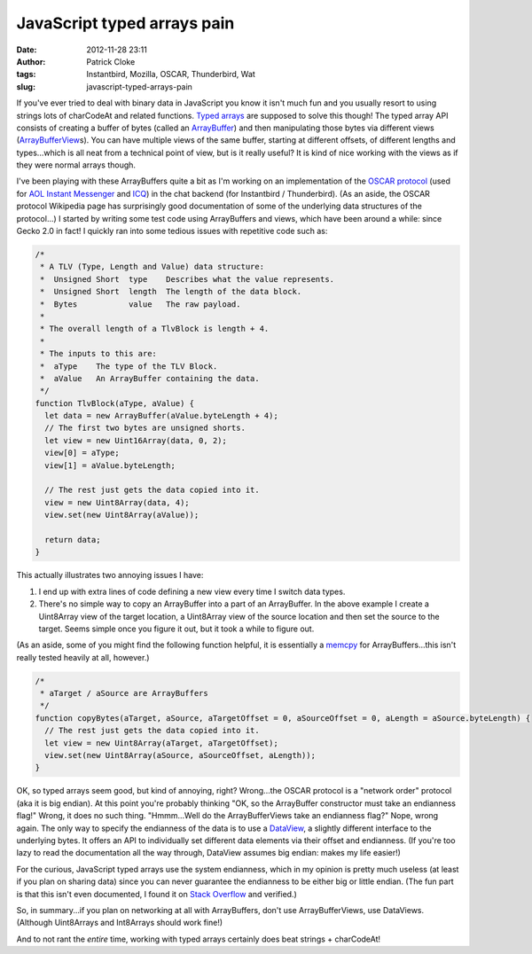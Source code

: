 JavaScript typed arrays pain
############################
:date: 2012-11-28 23:11
:author: Patrick Cloke
:tags: Instantbird, Mozilla, OSCAR, Thunderbird, Wat
:slug: javascript-typed-arrays-pain

If you've ever tried to deal with binary data in JavaScript you know
it isn't much fun and you usually resort to using strings lots of
charCodeAt and related functions. `Typed arrays`_ are supposed to solve
this though! The typed array API consists of creating a buffer of bytes
(called an `ArrayBuffer`_) and then manipulating those bytes via
different views (`ArrayBufferView`_\ s). You can have multiple views of
the same buffer, starting at different offsets, of different lengths and
types...which is all neat from a technical point of view, but is it
really useful? It is kind of nice working with the views as if they
were normal arrays though.

I've been playing with these ArrayBuffers quite a bit as I'm working
on an implementation of the `OSCAR protocol`_ (used for `AOL Instant
Messenger`_ and `ICQ`_) in the chat backend (for Instantbird /
Thunderbird). (As an aside, the OSCAR protocol Wikipedia page has
surprisingly good documentation of some of the underlying data
structures of the protocol...) I started by writing some test code
using ArrayBuffers and views, which have been around a while: since
Gecko 2.0 in fact! I quickly ran into some tedious issues with
repetitive code such as:

.. code-block:: javascript

    /*
     * A TLV (Type, Length and Value) data structure:
     *  Unsigned Short  type    Describes what the value represents.
     *  Unsigned Short  length  The length of the data block.
     *  Bytes           value   The raw payload.
     *
     * The overall length of a TlvBlock is length + 4.
     *
     * The inputs to this are:
     *  aType    The type of the TLV Block.
     *  aValue   An ArrayBuffer containing the data.
     */
    function TlvBlock(aType, aValue) {
      let data = new ArrayBuffer(aValue.byteLength + 4);
      // The first two bytes are unsigned shorts.
      let view = new Uint16Array(data, 0, 2);
      view[0] = aType;
      view[1] = aValue.byteLength;

      // The rest just gets the data copied into it.
      view = new Uint8Array(data, 4);
      view.set(new Uint8Array(aValue));

      return data;
    }


This actually illustrates two annoying issues I have:

#. I end up with extra lines of code defining a new view every time I
   switch data types.
#. There's no simple way to copy an ArrayBuffer into a part of an
   ArrayBuffer. In the above example I create a Uint8Array view of the
   target location, a Uint8Array view of the source location and then
   set the source to the target. Seems simple once you figure it out,
   but it took a while to figure out.

(As an aside, some of you might find the following function helpful,
it is essentially a `memcpy`_ for ArrayBuffers...this isn't really
tested heavily at all, however.)

.. code-block:: javascript

    /*
     * aTarget / aSource are ArrayBuffers
     */
    function copyBytes(aTarget, aSource, aTargetOffset = 0, aSourceOffset = 0, aLength = aSource.byteLength) {
      // The rest just gets the data copied into it.
      let view = new Uint8Array(aTarget, aTargetOffset);
      view.set(new Uint8Array(aSource, aSourceOffset, aLength));
    }

OK, so typed arrays seem good, but kind of annoying, right?
Wrong...the OSCAR protocol is a "network order" protocol (aka it is big
endian). At this point you're probably thinking "OK, so the ArrayBuffer
constructor must take an endianness flag!" Wrong, it does no such
thing. "Hmmm...Well do the ArrayBufferViews take an endianness flag?"
Nope, wrong again. The only way to specify the endianness of the data is
to use a `DataView`_, a slightly different interface to the underlying
bytes. It offers an API to individually set different data elements via
their offset and endianness. (If you're too lazy to read the
documentation all the way through, DataView assumes big endian: makes my
life easier!)

For the curious, JavaScript typed arrays use the system endianness,
which in my opinion is pretty much useless (at least if you plan on
sharing data) since you can never guarantee the endianness to be either
big or little endian. (The fun part is that this isn't even documented,
I found it on `Stack Overflow`_ and verified.)

So, in summary...if you plan on networking at all with ArrayBuffers,
don't use ArrayBufferViews, use DataViews. (Although Uint8Arrays and
Int8Arrays should work fine!)

And to not rant the *entire* time, working with typed arrays certainly
does beat strings + charCodeAt!

.. _Typed arrays: https://developer.mozilla.org/en-US/docs/JavaScript_typed_arrays
.. _ArrayBuffer: https://developer.mozilla.org/en-US/docs/JavaScript_typed_arrays/ArrayBuffer
.. _ArrayBufferView: https://developer.mozilla.org/en-US/docs/JavaScript_typed_arrays/ArrayBufferView
.. _OSCAR protocol: http://en.wikipedia.org/wiki/OSCAR_protocol
.. _AOL Instant Messenger: http://en.wikipedia.org/wiki/AOL_Instant_Messenger
.. _ICQ: http://en.wikipedia.org/wiki/ICQ
.. _memcpy: http://en.cppreference.com/w/cpp/string/byte/memcpy
.. _DataView: https://developer.mozilla.org/en-US/docs/JavaScript_typed_arrays/DataView
.. _Stack Overflow: http://stackoverflow.com/questions/7869752/javascript-typed-arrays-and-endianness
